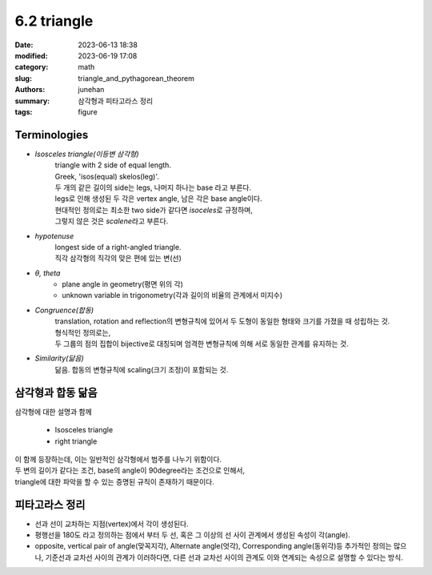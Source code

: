 6.2 triangle
############

:date: 2023-06-13 18:38
:modified: 2023-06-19 17:08
:category: math
:slug: triangle_and_pythagorean_theorem
:authors: junehan
:summary: 삼각형과 피타고라스 정리
:tags: figure

Terminologies
-------------

- *Isosceles triangle(이등변 삼각형)*
   | triangle with 2 side of equal length.
   | Greek, 'isos(equal) skelos(leg)'.
   | 두 개의 같은 길이의 side는 legs, 나머지 하나는 base 라고 부른다.
   | legs로 인해 생성된 두 각은 vertex angle, 남은 각은 base angle이다.
   | 현대적인 정의로는 최소한 two side가 같다면 *isoceles*\로 규정하며,
   | 그렇지 않은 것은 *scalene*\라고 부른다.

- *hypotenuse*
   | longest side of a right-angled triangle.
   | 직각 삼각형의 직각의 맞은 편에 있는 변(선)

- *θ, theta*
   - plane angle in geometry(평면 위의 각)
   - unknown variable in trigonometry(각과 길이의 비율의 관계에서 미지수)

- *Congruence(합동)*
   | translation, rotation and reflection의 변형규칙에 있어서 두 도형이 동일한 형태와 크기를 가졌을 때 성립하는 것.
   | 형식적인 정의로는,
   | 두 그룹의 점의 집합이 bijective로 대칭되며 엄격한 변형규칙에 의해 서로 동일한 관계를 유지하는 것.

- *Similarity(닮음)*
   닮음. 합동의 변형규칙에 scaling(크기 조정)이 포함되는 것.

삼각형과 합동 닮음
------------------

.. image:: https://lh3.googleusercontent.com/pw/AJFCJaWv4aj4uHsn3ox0UKYlCi2w-nnJOXzgKz6MM6SCP7Je0kEEfwAP5tYwtpdIRoEqfI4IL0e31jYh0alOGOaejeYZrTFgeG-3jik-kUrMgAKYiOMYxFfqlOue3-aaw7NV6on1rxoR2S4IXnQ4Y-HNYVpv=w1035-h1379-s-no?authuser=0
   :alt: note to triangle

| 삼각형에 대한 설명과 함께

   - Isosceles triangle
   - right triangle

| 이 함께 등장하는데, 이는 일반적인 삼각형에서 범주를 나누기 위함이다.
| 두 변의 길이가 같다는 조건, base의 angle이 90degree라는 조건으로 인해서,
| triangle에 대한 파악을 할 수 있는 증명된 규칙이 존재하기 때문이다.


.. image:: https://lh3.googleusercontent.com/pw/AJFCJaUeQuF2N5Uk1oOLselemEi78eKLCoM46simhcSv4_Ic6VCqWJUuFGcFul4KP2b6A7CUIKfx7GsZWK-SBF1WxOWT9CjRdAOBqmx3u-SK_3XhBuRA24mIOLKuAiu3Srp2-53KwizuEA3tRXHkSzAB7cvm=w1035-h1379-s-no?authuser=0
   :alt: note to congruence and similarity

피타고라스 정리
---------------

.. image:: https://lh3.googleusercontent.com/pw/AJFCJaUf1RJe9Jquc0WbqWESzkKFyWODsgaZxo06vddJzlFr7R_wvTcAOyla2cRhsOzS6KB9w2BwLDhVNMj5k43pIbrwYdHtVvpUSJl-wjVK4KGAvIXj6mLR07XM2DJQFAALzBWwbYjE0gjmLznxExfzItjB=w1035-h1379-s-no?authuser=0
   :alt: note to pythagorean theorem


- 선과 선이 교차하는 지점(vertex)에서 각이 생성된다.
- 평행선을 180도 라고 정의하는 점에서 부터 두 선, 혹은 그 이상의 선 사이 관계에서 생성된 속성이 각(angle).
- opposite, vertical pair of angle(맞꼭지각), Alternate angle(엇각), Corresponding angle(동위각)등 추가적인 정의는 많으나,
  기준선과 교차선 사이의 관계가 이러하다면, 다른 선과 교차선 사이의 관계도 이와 연계되는 속성으로 설명할 수 있다는 방식.

